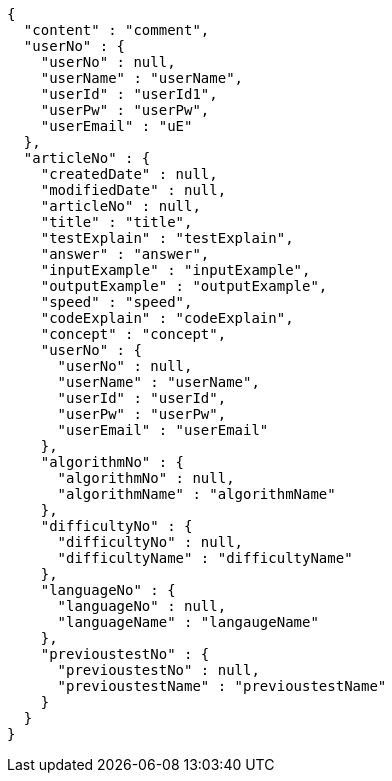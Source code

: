[source,json,options="nowrap"]
----
{
  "content" : "comment",
  "userNo" : {
    "userNo" : null,
    "userName" : "userName",
    "userId" : "userId1",
    "userPw" : "userPw",
    "userEmail" : "uE"
  },
  "articleNo" : {
    "createdDate" : null,
    "modifiedDate" : null,
    "articleNo" : null,
    "title" : "title",
    "testExplain" : "testExplain",
    "answer" : "answer",
    "inputExample" : "inputExample",
    "outputExample" : "outputExample",
    "speed" : "speed",
    "codeExplain" : "codeExplain",
    "concept" : "concept",
    "userNo" : {
      "userNo" : null,
      "userName" : "userName",
      "userId" : "userId",
      "userPw" : "userPw",
      "userEmail" : "userEmail"
    },
    "algorithmNo" : {
      "algorithmNo" : null,
      "algorithmName" : "algorithmName"
    },
    "difficultyNo" : {
      "difficultyNo" : null,
      "difficultyName" : "difficultyName"
    },
    "languageNo" : {
      "languageNo" : null,
      "languageName" : "langaugeName"
    },
    "previoustestNo" : {
      "previoustestNo" : null,
      "previoustestName" : "previoustestName"
    }
  }
}
----